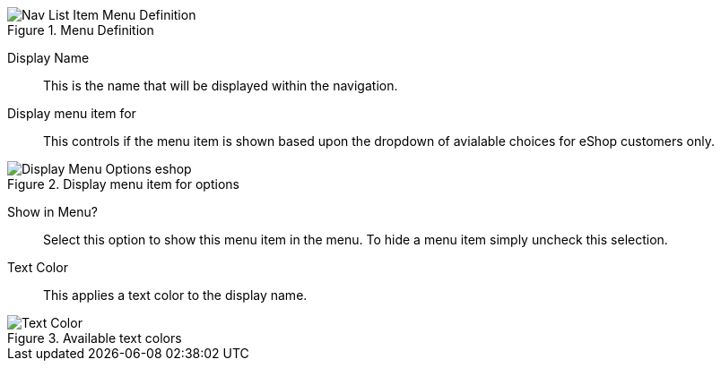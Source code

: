 .Menu Definition
image::https://cdn.media.amplience.net/i/elfcosmetics/Nav-List-Item-Menu-Definition[]

Display Name::
This is the name that will be displayed within the navigation.

Display menu item for::
This controls if the menu item is shown based upon the dropdown of avialable choices for eShop customers only.

.Display menu item for options
image::https://cdn.media.amplience.net/i/elfcosmetics/Display-Menu-Options-eshop[]

Show in Menu?::
Select this option to show this menu item in the menu. To hide a menu item simply uncheck this selection.

Text Color::
This applies a text color to the display name.

.Available text colors
image::https://cdn.media.amplience.net/i/elfcosmetics/Text-Color[]